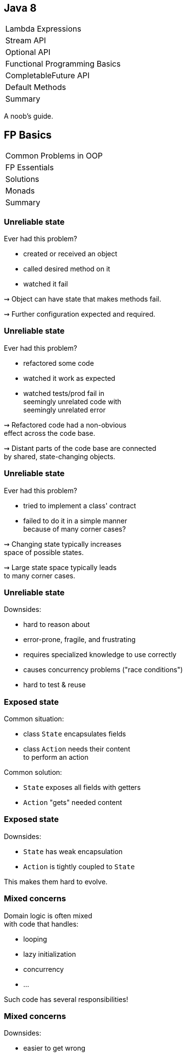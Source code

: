 == Java 8

++++
<table class="toc">
	<tr><td>Lambda Expressions</td></tr>
	<tr><td>Stream API</td></tr>
	<tr><td>Optional API</td></tr>
	<tr class="toc-current"><td>Functional Programming Basics</td></tr>
	<tr><td>CompletableFuture API</td></tr>
	<tr><td>Default Methods</td></tr>
	<tr><td>Summary</td></tr>
</table>
++++

A noob's guide.

////
TODO
* construction as partial application
* encoding state in type system ~> compiler can catch "runtime" errors
////


== FP Basics

++++
<table class="toc">
	<tr class="toc-current"><td>Common Problems in OOP</td></tr>
	<tr><td>FP Essentials</td></tr>
	<tr><td>Solutions</td></tr>
	<tr><td>Monads</td></tr>
	<tr><td>Summary</td></tr>
</table>
++++

=== Unreliable state

Ever had this problem?

* created or received an object
* called desired method on it
* watched it fail

⇝ Object can have state that makes methods fail.

⇝ Further configuration expected and required.

=== Unreliable state

Ever had this problem?

* refactored some code
* watched it work as expected
* watched tests/prod fail in +
  seemingly unrelated code with +
  seemingly unrelated error

⇝ Refactored code had a non-obvious +
  effect across the code base.

⇝ Distant parts of the code base are connected +
  by shared, state-changing objects.

=== Unreliable state

Ever had this problem?

* tried to implement a class' contract
* failed to do it in a simple manner +
  because of many corner cases?

⇝ Changing state typically increases +
space of possible states.

⇝ Large state space typically leads +
to many corner cases.

=== Unreliable state

Downsides:

* hard to reason about
* error-prone, fragile, and frustrating
* requires specialized knowledge to use correctly
* causes concurrency problems ("race conditions")
* hard to test & reuse

=== Exposed state

Common situation:

* class `State` encapsulates fields
* class `Action` needs their content +
  to perform an action

Common solution:

* `State` exposes all fields with getters
* `Action` "gets" needed content

=== Exposed state

Downsides:

* `State` has weak encapsulation
* `Action` is tightly coupled to `State`

This makes them hard to evolve.

=== Mixed concerns

Domain logic is often mixed +
with code that handles:

* looping
* lazy initialization
* concurrency
* ...

Such code has several responsibilities!

=== Mixed concerns

Downsides:

* easier to get wrong
* duplication
* longer and more complex code
* code has more reasons to change

=== Common problems

Caused by moving parts:

* unreliable state
* exposed state
* mixed concerns

=== Moving parts

[quote, 'https://twitter.com/mfeathers/status/29581296216[Michael Feathers]']
____
OO makes code understandable by encapsulating moving parts.
FP makes code understandable by minimizing moving parts.
____



== FP Basics

++++
<table class="toc">
	<tr><td>Common Problems in OOP</td></tr>
	<tr class="toc-current"><td>FP Essentials</td></tr>
	<tr><td>Solutions</td></tr>
	<tr><td>Monads</td></tr>
	<tr><td>Summary</td></tr>
</table>
++++

=== Functional Programming

Essentials:

* compose _functions_, not _classes_
* prefer _immutable_ classes
* avoid _side effects_
* prefer _pure functions_

=== Functional programming

Tools:

* _composition_
* _contextual composition_
* _currying_
* _partial application_

=== Functional programming

Enjoy:

* _declarative_ instead of _imperative_
* _referential transparency_
* _laziness_
* _thread-safety_

=== Functional programming

Let's discuss basics:

* _functions_ vs _classes_
* _immutability_
* _side effects_
* _pure functions_

=== Functions over classes

[cols="h,2*",options="header"]
|===
|                | OOP            | FP
| centers around | nouns          | verbs
| composition of | instances      | actions
| passing        | messages       | results
| computation by | changing state | evaluation
|===

=== Functions in Java

Common terminology:

* a _method_ belongs to an object
* a _function_ stands alone

In that sense, Java has no functions.

With _function_ we typically mean +
instances of functional interfaces.

=== Immutability

> An object's (observable) state never changes

=== Immutability in Java

To implement an immutable class:

* make all fields `final`
* make defensive copies of mutable +
  constructor arguments
* never expose mutable field (e.g. `List`)
* never mutate a mutable field or argument
* make class `final` or constructor `private`

=== Immutability

Benefits:

* often easier to implement
* behave predictably
* easy to test
* can be safely shared between +
  objects and threads

=== Side effects

> An observable change of the outside world

=== Side effects in Java

To avoid side effects:

* no assignments to fields
* no mutating method calls +
  on fields and arguments

In Java, there is no good way +
to identify functions without side effects.

=== Side effects

Avoiding side effects makes code:

* more predictable
* easier to refactor and compose
* easier to test

=== Pure functions

> A side-effect free function whose return value is only defined by the arguments

=== Pure functions in Java

To have pure functions:

* no access of non-constant fields
* no mutating method calls on arguments

In Java, there is no good way +
to identify pure functions.

=== Pure functions

Benefits of pure functions:

* even more predictable (meaningful signature)
* even easier to refactor and compose
* even easier to test
* results in _referential transparency_

=== Functional programming

That were some basics:

* _functions_ vs _classes_
* _immutability_
* _side effects_
* _pure functions_

=== Functional programming

Now let's discuss tools:

* _composition_
* _contextual composition_
* _currying_
* _partial application_

=== Composition

> Combine (simple) functions to build more powerful ones

How-to:

* composed function has input of the first function
* passes result of a function as input to next function
* composed function has result of the last function

=== Composition in Java

```java
// hand-rolled
static <T, R, V> Function<T, V> compose(
		Function<T, R> first, Function<R, V> second) {
	return t -> {
		R firstResult = first.apply(t);
		V secondResult = second.apply(firstResult);
		return secondResult;
	}
}

// use
Function<String, Integer> length = String::length;
Function<Integer, String> toString = Integer::toString;
Function<String, String> lengthToString =
	compose(length, toString);
```

=== Composition in Java

```java
// on `Function<T, R>`
default <V> Function<T, V> andThen(Function<R, V> after) {
	return (T t) -> after.apply(this.apply(t));
}

// use
Function<String, Integer> length = String::length;
Function<Integer, String> toString = Integer::toString;
Function<String, String> lengthToString =
	length.andThen(toString);
```

=== Contextual composition

> Compose functions within a specific context while upholding its invariants

(*Note*: _contextual composition_ is not a common term.)

=== Context

What do I mean by _context_?

* "a value's presence is unknown" ⇝ `Optional`
* "a collection's multitude is arbitrary" ⇝ `Stream`

The context defines an API's central abstractions.

=== Invariants

What do I mean by _invariants_?

E.g. `Optional` manages presence/absence:

* no `NullPointerException`
* never passes `null`

An API safeguards its invariants +
while you focus on domain logic.

=== Composition

What do I mean by _composition_?

* functions can be "attached" to the context
* context determines whether/how they get composed

E.g. repeatedly calling `Optional.map(Function)`:

* effectively composes the passed functions
* `Optional` interjects its own logic

=== Contextual comp. in Java

> Compose functions within a specific context while upholding its invariants

For `Optional` that means:

> Use `map`, `flatMap`, etc. to compose operations on a present/absent value while being spared `null` and `NullPointerException`

=== Contextual comp. in Java

For example:

```java
// defines the context "presence/absence"
Optional<User> buyer = /*...*/;
// compose functions "User ~> Address" and
// "Address ~> String" without worrying
// about `null`
Optional<String> address = buyer
	.flatMap(this::findAddress)
	.map(Address::toString);
```

=== Contextual comp. in Java

So far, we know two such constructs:

* `Stream`
* `Optional`

We will get to know more +
_and_ build our own. 🤠

=== Contextual composition

Such contextual APIs often share basic functionality:

* `of` to "lift" plain values into the context
* `map` to apply a "value to value"-function
* `flatMap` to apply a "value to context"-function
* method to take value out of context +
  (`Optional::get`, `Stream::iterator`)

=== Monads

If `of`, `map`, `flatMap` fulfill certain requirements, +
the underlying type is a _monad_.

Monads:

* are a particularly well-behaving form +
  of contextual composition
* allow safe refactoring
* allow reuse of mental models

More on that later.

=== Currying

> Transforming a function with multiple arguments into a sequence of functions, each with a single argument

=== Currying in Java

```java
public <T, U , R> Function<T, Function<U, R>> curry(
		BiFunction<T, U, R> f) {
//	return t -> (u -> f.apply(t, u));
	return t -> u -> f.apply(t, u);
}

BiFunction<User, Credentials, Login>
	login = (user, creds) -> logIn(user, creds);
Function<User, Function<Credentials, LoginResult>>
	cLogin = curry(login);
```

=== Currying

Benefits:

* makes you feel smart
* conceptual prerequisite for +
  partial application

=== Partial application

> Fixing some of a function's arguments, producing one with fewer arguments

=== Partial app. in Java

```java
public static <T, U, R> Function<U, R> partial(
		BiFunction<T, U, R> f, T t) {
	return u -> f.apply(t, u);
}

BiFunction<Level, String, Logger> newLogger =
	Logger::new;
Function<String, Logger> newLoggerWithLevel =
	partial(newLogger, Level.INFO);
```

=== Partial app. in Java

```java
public static <T, R> Supplier<R> partial(
		Function<T, R> f, T t) {
	return () -> f.apply(t);
}

Function<String, Logger> newLoggerWithLevel =
	partial(newLogger, Level.INFO);
Supplier<Logger> newLoggerWithLevelAndSubsystem =
	partial(newLoggerWithLevel, "Authentication");
```

=== Partial application

Benefits:

* elegant approach to configuration
* eliminates entire patterns +
  (factory, builder)

=== Functional programming

That were some tools:

* _composition_
* _contextual composition_
* _currying_
* _partial application_

=== Functional programming

Now let's discuss effects:

* _declarative_ instead of _imperative_
* _referential transparency_
* _laziness_
* _thread-safety_

=== Declarative

> Solve problems without specifying an exact procedure to be followed

(Often achieved by contextual composition.)

=== Declarative Java

Code expresses _what_ needs to happen...

```java
todos.stream()
	.filter(todo -> todo.importance().isAtLeast(VERY))
	.map(Todo::description)
	.collect(joining("\n"))
```

\... instead of _how_.

```java
String descs = "";
for (Todo todo : todos) {
	if (todo.importance().isAtLeast(VERY)) {
		String description = todo.description();
		descs += description + "\n";
	}
}
descs = descs.substring(0, descs.length() - 2);
```

=== Declarative

Declarative programming style:

* makes code more readable
* separates domain logic from +
  implementation details
* enables improvements across code base +
  (correctness, performance, ...)

=== Referential transparency

> An expression always evaluates to the same result in any context

(A consequence of using pure functions.)

=== Referential transparency

Benefits:

* easy to reason about, test, refactor, reuse, compose
* enables (automatic) optimizations:
** lazy evaluation
** parallelization
** memoization (i.e. caching)

=== Laziness

> The runtime can defer execution until the latest possible point in time

(A consequence of using pure functions.)

Benefits:

* avoids unnecessary computations

=== Parallelization

> The runtime can parallelize computations to optimize resource usage

(A consequence of using pure functions.)

Benefits:

* optimal resource utilization
* no self-rolled concurrency

=== Functional programming

That were some effects:

* _declarative_ instead of _imperative_
* _referential transparency_
* _laziness_
* _thread-safety_


== FP Basics

++++
<table class="toc">
	<tr><td>Common Problems in OOP</td></tr>
	<tr><td>FP Essentials</td></tr>
	<tr class="toc-current"><td>Solutions</td></tr>
	<tr><td>Monads</td></tr>
	<tr><td>Summary</td></tr>
</table>
++++

=== Solutions to common problems

We discussed these common OOP problems:

* unreliable state
* exposed state
* mixed concerns

Let's see how FP can address them.

=== Unreliable state

Mechanisms:

* immutability
* no side effects
* pure functions

=== Unreliable state

Solutions:

* create object in working state
* instead of changing state:
** when "configuring", return new type
** when "updating", recreate
* pass input as parameters
* encode all effects in return value

=== Exposed state

Mechanisms:

* compose functions, not classes

Solution:

* keep state encapsulated
* pass actions as lambdas

=== Exposed state

Example:

```java
// in `State`:
public <T> T execute(Function<String, T> action) {
	return action.apply(stringState);
}

// in `Action`
Result result = state
	.execute(string -> action(string));
```

=== Exposed state

Next-level solution:

* let `State` configure action

```java
// in `State`:
public <T> Supplier<T> configure(
		Function<String, T> action) {
	return () -> action.apply(stringState);
}

// in `Action`
Supplier<Result> deferredAction = state
	.configure(string -> action(string));
// later...
Result result = deferredAction.get();
```

=== Mixed concerns

Mechanisms:

* compose functions, not classes
* look for contextual composition

Solution:

* separate concerns
* pass actions as lambdas

=== Mixed concerns

Example:

```java
private final Lazy<String> name =
	Lazy.of(() -> createName()));

// later
String n = name.get();
```

What's `Lazy`? +
That's the monad you're gonna build.


== FP Basics

++++
<table class="toc">
	<tr><td>Common Problems in OOP</td></tr>
	<tr><td>FP Essentials</td></tr>
	<tr><td>Solutions</td></tr>
	<tr class="toc-current"><td>Monads</td></tr>
	<tr><td>Summary</td></tr>
</table>
++++

=== Why monads?

Why learn about monads?

* common term in FP
* hard to find a simple explanation
* useful structure to understand +
  (in FP and OOP!)

=== What is a monad?

[quote,American Heritage Dictionary of the English Language]
____
An indivisible, impenetrable unit of substance viewed as the basic constituent element of physical reality in the metaphysics of Leibniz.
____

// source: https://www.thefreedictionary.com/Monads

// "a singular metaphysical entity from which material properties are said to derive" (https://www.synonym.com/synonyms/monad)

=== What is a monad?

[quote,Saunders Mac Lane, Categories for the Working Mathematician]
____
[J]ust a monoid in the category of endofunctors of X, with product × replaced by composition of endofunctors and unit set by the identity endofunctor.
____

All clear? 😆

=== What is a monad?

More pragmatic:

* a structure for computational composition
* its methods follow certain rules

Thanks to abiding by those rules:

* refactoring is safe
* usage patterns transfer easily

=== Example monad
image::images/kitchen.jpg[background, size=cover]

=== The kitchen
image::images/kitchen.jpg[background, size=cover]

The kitchen:

* groceries are in the right place
* cutlery and dishes are clean
* appliances are ready to be used

The kitchen puts food into a "cooking context".

=== The kitchen
image::images/kitchen.jpg[background, size=cover]

The kitchen has two features:

. bring food into the kitchen
. with a recipe for "_food_ to _other food_", it turns +
  a _kitchen + food_ into a _kitchen + other food_

```java
// methods on type `Kitchen<Food>`
static Kitchen<Food> bring(Food v)
Kitchen<Food> prepare(Function<Food, Food> f)
```

=== Three kitchen laws
image::images/kitchen.jpg[background, size=cover]

"Don't play with food"::
If a recipe says "do nothing", _do nothing_.

```java
// given
Kitchen<Food> before = /*...*/;
Function<Food, Food> f = v -> v;
// when
Kitchen<Food> after = before.prepare(f);
// then
before === after;
```

=== Three kitchen laws
image::images/kitchen.jpg[background, size=cover]

"The recipe is holy"::
It doesn't matter whether the food is prepared +
inside the kitchen or brought in afterwards.

```java
// given
Food v = /*...*/;
Function<Food, Food> f = /*...*/;
// when
Kitchen<Food> outside = Kitchen.bring(f.apply(v));
Kitchen<Food> inside = Kitchen.bring(v).prepare(f);
// then
inside === outside;
```

=== Three kitchen laws
image::images/kitchen.jpg[background, size=cover]

"Artistic freedom"::
With two recipes, it doesn't matter whether we +
treat them as two separate or one long recipe.

```java
// given
Kitchen<Food> kitchen = /*...*/;
Function<Food, Food> f = /*...*/;
Function<Food, Food> g = /*...*/;
Function<Food, Food> fandg =
	v -> g.apply(f.apply(v));
// when
Kitchen<Food> twoSteps =
	kitchen.prepare(f).prepare(g);
Kitchen<Food> oneStep = kitchen.prepare(fandg);
// then
oneStep === twoSteps;
```

=== Kitchen extra feature
image::images/kitchen.jpg[background, size=cover]

[start=3]
. with a recipe for "_food_ to _kitchen + other food_", it +
  turns a _kitchen + food_ into a _kitchen + other food_ +
  (the two nested kitchens get "flattened" into one)

In code:

```java
// compare to `prepare`:
// Kitchen<Food> prepare(Function<Food, Food> f)
Kitchen<Food> flatPrepare(Function<Food, Kitchen<Food>> f)
```

The three laws can be formulated accordingly.

////
=== Three kitchen laws

"Don't play with food" (flatPrepare)::
If a recipe says "do nothing", _do nothing_.

```java
// given
Kitchen<Food> before = /*...*/;
Function<Food, Kitchen<Food>> f =
	v -> bring(v);
// when
Kitchen<Food> after = before.flatPrepare(f);
// then
before === after;
```

=== Three kitchen laws

"The recipe is holy" (flatPrepare)::
It doesn't matter whether the food is prepared +
inside the kitchen or brought in while cooking.

```java
// given
Food v = /*...*/;
Function<Food, Kitchen<Food>> f = /*...*/;
// when
Kitchen<Food> outside = f.apply(v);
Kitchen<Food> inside =
	Kitchen.bring(v).flatPrepare(f);
// then
inside === outside;
```

=== Three kitchen laws

"Artistic freedom" (flatPrepare)::
With two recipes, it doesn't matter whether we +
treat them as two separate or one long recipe.

```java
// given
Kitchen<Food> kitchen = /*...*/;
Function<Food, Kitchen<Food>> f = /*...*/;
Function<Food, Kitchen<Food>> g = /*...*/;
Function<Food, Kitchen<Food>> fandg =
	v -> f.apply(v).flatPrepare(g);
// when
Kitchen<Food> twoSteps =
	kitchen.flatPrepare(f).flatPrepare(g);
Kitchen<Food> oneStep = kitchen.flatPrepare(fandg);
// then
oneStep === twoSteps;
```
////

=== Kitchen law benefits
image::images/kitchen.jpg[background, size=cover]

```java
private Food cut(Food v) { /*...*/ }
private Food cook(Food v) { /*...*/ }
private Food admire(Food v) { return v; }

Kitchen.bring(ingredients)
	.prepare(this::cut)
	.prepare(this::cook);

Kitchen.bring(ingredients)
//          "artistic freedom"
	.prepare(v -> cook(cut(v)));

//           "the recipe is holy"
Kitchen.bring(cut(ingredients))
//          "don't play with food"
	.prepare(this::admire)
	.prepare(this::cook);
```

=== Monad parts

A monad consists of three parts:

* a type over values +
  (`Kitchen`; generally `M<V>`)
* a way to lift values into the type +
  (`bring`; generally `of`)
* a way to apply a function to the contained values +
  (`prepare`/`flatPrepare`, generally `map`/`flatMap`)

=== Monad laws

Right identity aka "don't play with food"::
+
```java
// for `M<V> m` and `f = v -> v`
m === m.map(f)
```

Left identity aka "the recipe is holy"::
+
```java
// for `V v` and `Function<V, V> f`
M.of(f.apply(v)) === M.of(v).map(f)
```

Associativity aka "artistic freedom"::
+
```java
// for `M<V> m` and `Function<V, V> f, g`
m.map(f).map(g) ===
	m.map(v -> g.apply(f.apply(v)))
```

////
=== Monad laws

Right identity aka "don't play with food"::
+
```java
// for `M<V> m` and `f = v -> M(v)`
m === m.flatMap(f)
```

Left identity aka "the recipe is holy"::
+
```java
// for `V v` and `Function<V, M<V>> f`
f.apply(v) === of(v).flatMap(f)
```

Associativity aka "artistic freedom"::
+
```java
// for `M<V> m` and `Function<V, M<V>> f, g`
m.flatMap(f).flatMap(g) ===
	m.flatMap(v -> f.apply(v).flatMap(g))
```
////

=== Your first (?) monad

Lazy initialization:

```java
private ComplexResource resource;

public ComplexResource getResource() {
	if (resource == null)
		resource = new ComplexResource();
	return resource;
}
```

Could this be a monad?

* what's the "computational context"?
* how to create one?
* how to interact with one?

=== The `Lazy` monad

Concept:

* computational context: "delayed resource initialization"
* create with recipe for initialization
* apply functions without executing them immediately
* accessing the resource...
+
====
** ...the first time, leads to initialization/application
** ...repeatedly, reuses existing result
====
+
(i.e. initializer and functions are executed at most once)


=== Exercises 1 - 3

Create a `Lazy` monad.

=== The `Lazy` monad

Public API (sans generic wildcards):

```java
public class Lazy<T> {

	public static <T> Lazy<T> of(Supplier<T> generator);
	public T get();
	public <U> Lazy<U> map(Function<T, U> function);
	public <U> Lazy<U> flatMap(Function<T, Lazy<U>> function);

}
```

=== The `Lazy` monad

Creation:

```java
private final Supplier<T> generator;
private T element;

private Lazy(Supplier<T> generator) {
	this.generator = requireNonNull(generator);
	this.element = null;
}

public static <T> Lazy<T> of(Supplier<T> generator) {
	return new Lazy<>(generator);
}
```

=== The `Lazy` monad

Mapping:

```java
public static <T> Lazy<T> of(Supplier<T> generator) {
	return new Lazy<>(generator);
}

public <U> Lazy<U> map(Function<T, U> function) {
	return Lazy.of(() -> function.apply(this.get()));
}

public <U> Lazy<U> flatMap(Function<T, Lazy<U>> function) {
	return Lazy.of(() -> function.apply(this.get()).get());
}
```

=== The `Lazy` monad

At-most-once initialization:

```java
private final Supplier<T> generator;
private T element;

public T get() {
	// TODO: guarantee "at most once"
	//       under multi-threading
	if (element == null)
		element = generator.get();
	return element;
}
```

=== The `Lazy` monad

Application:

```java
private final Lazy<Orders> orders;

// in constructor
orders = Lazy
	.of(() -> loadUserWithId(userId))
	.map(this::loadOrdersForUser);
```

* reuses code and understanding of monads
* reduces (observable) mutability

=== Monads

That adds a third monad:

* `Stream`
* `Optional`
* `Lazy`

=== `Optional` is no monad!

😰

=== Exercise 4

"Breaking the (monad) law"

=== Right identity

Right identity aka "don't play with food"::
+
```java
opt === opt.map(v -> v)
```

✔

=== Left identity

Left identity aka "the recipe is holy"::
+
```java
// for `V v` and `Function<V, V> f`
M.of(f.apply(v)) === M.of(v).map(f)
```

```java
String v = null;
Function f = s -> "mango";
// Optional["mango"]
Optional applied = ofNullable(f.apply(v));
// Optional[]
Optional mapped = ofNullable(v).map(f);
```

=== Associativity

Associativity aka "artistic freedom"::
+
```java
// for `M<V> m` and `Function<V, V> f, g`
m.map(f).map(g) ===
	m.map(v -> g.apply(f.apply(v)))
```

```java
String v = "kiwi";
Function f = s -> null;
Function g = s -> "mango";
// Optional[]
Optional mapped = of(v).map(f).map(g);
// Optional["mango"]
Optional composed = of(v).map(f.andThen(g));
```

=== Root cause analysis

* `Optional` maps `null` to `empty()`
* `flatMap` and `map` are not executed +
on empty optionals
* the first occurrence of `null`/empty +
stops the chain of executions

=== So What?

* refactoring can change +
which code gets executed
* functions that can "recover" from `null` +
might not get executed
* particularly error-prone when +
functions have side effects

=== Consequences

Be aware:

* `Optional` is no well-behaved monad +
  if `null` is involved
* refactoring can cause problems +
  if `null` was special cased

See `Optional` as a way to avoid handling `null` +
(at the expense of breaking monad laws).

=== More

https://developer.atlassian.com/blog/2015/08/optional-broken/[More on Optional Being Broken] (atlassian.com)

https://www.sitepoint.com/how-optional-breaks-the-monad-laws-and-why-it-matters/[... and Why It Matters] (sitepoint.com)


== FP Basics

++++
<table class="toc">
	<tr><td>Common Problems in OOP</td></tr>
	<tr><td>FP Essentials</td></tr>
	<tr><td>Solutions</td></tr>
	<tr><td>Monads</td></tr>
	<tr class="toc-current"><td>Summary</td></tr>
</table>
++++

=== Summary

FP can ease some common problems of OOP:

* make state more reliable with immutability
* encapsulate state and separate concerns +
  by creating monads and passing actions
* improve concurrency with immutability +
  and pure functions

These benefits are gradual.

Writing subsystems in a functional style +
with OOP-style boundary makes sense!
